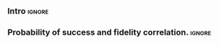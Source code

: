 # DISCUSSION. ARE MY RESULTS VALID?

# In addition, what I miss is a discussion how well these measures can be used inside the (or a) router; i.e. is it feasible to make a decision on e.g. which SWAPs to insert (i.e. which path to take in the grid), based on a model that computes for each alternative and then minimizes the expected fidelity decrease, prob.of.success decrease, or algorithmic quantum volume decrease, respectively? What I mean: how hard is it to write the computation for each of these and how hard would it be to compute each?
# And is it realistic not to include the final measurement in the judgement?

*** Intro                                                          :ignore:
*** Probability of success and fidelity correlation.  :ignore:

# Probability of success is more accurate because it takes into account the measurement gate error and, at the same time, it asserts higher values than the probability of success.
